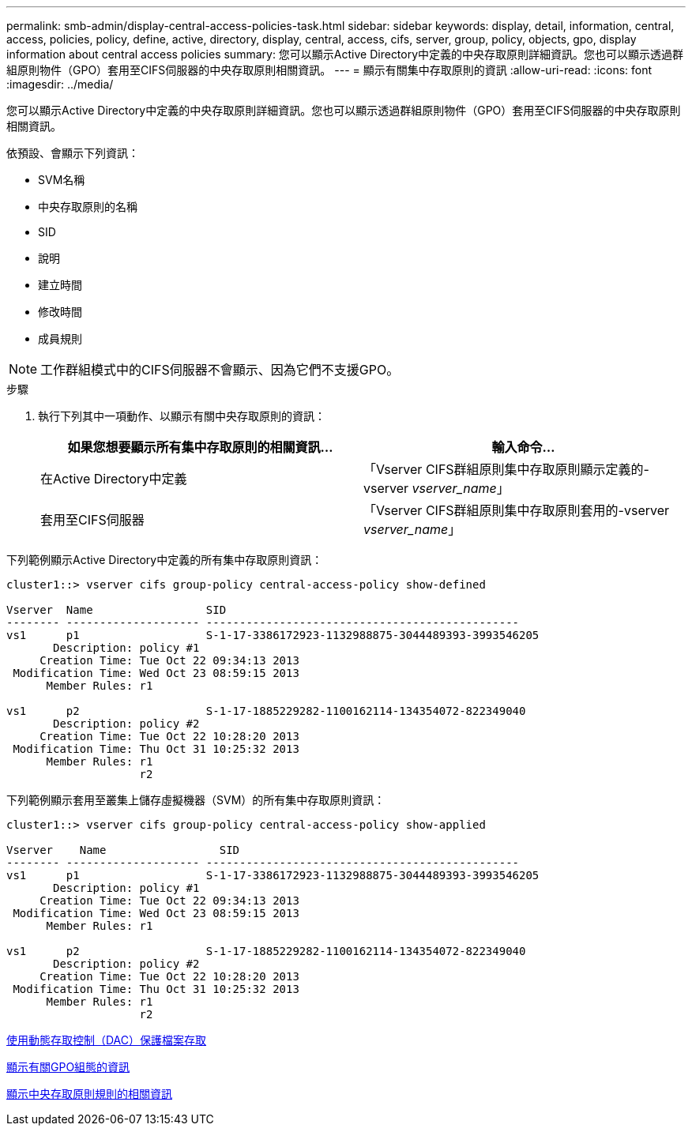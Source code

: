 ---
permalink: smb-admin/display-central-access-policies-task.html 
sidebar: sidebar 
keywords: display, detail, information, central, access, policies, policy, define, active, directory, display, central, access, cifs, server, group, policy, objects, gpo, display information about central access policies 
summary: 您可以顯示Active Directory中定義的中央存取原則詳細資訊。您也可以顯示透過群組原則物件（GPO）套用至CIFS伺服器的中央存取原則相關資訊。 
---
= 顯示有關集中存取原則的資訊
:allow-uri-read: 
:icons: font
:imagesdir: ../media/


[role="lead"]
您可以顯示Active Directory中定義的中央存取原則詳細資訊。您也可以顯示透過群組原則物件（GPO）套用至CIFS伺服器的中央存取原則相關資訊。

依預設、會顯示下列資訊：

* SVM名稱
* 中央存取原則的名稱
* SID
* 說明
* 建立時間
* 修改時間
* 成員規則


[NOTE]
====
工作群組模式中的CIFS伺服器不會顯示、因為它們不支援GPO。

====
.步驟
. 執行下列其中一項動作、以顯示有關中央存取原則的資訊：
+
|===
| 如果您想要顯示所有集中存取原則的相關資訊... | 輸入命令... 


 a| 
在Active Directory中定義
 a| 
「Vserver CIFS群組原則集中存取原則顯示定義的-vserver _vserver_name_」



 a| 
套用至CIFS伺服器
 a| 
「Vserver CIFS群組原則集中存取原則套用的-vserver _vserver_name_」

|===


下列範例顯示Active Directory中定義的所有集中存取原則資訊：

[listing]
----
cluster1::> vserver cifs group-policy central-access-policy show-defined

Vserver  Name                 SID
-------- -------------------- -----------------------------------------------
vs1      p1                   S-1-17-3386172923-1132988875-3044489393-3993546205
       Description: policy #1
     Creation Time: Tue Oct 22 09:34:13 2013
 Modification Time: Wed Oct 23 08:59:15 2013
      Member Rules: r1

vs1      p2                   S-1-17-1885229282-1100162114-134354072-822349040
       Description: policy #2
     Creation Time: Tue Oct 22 10:28:20 2013
 Modification Time: Thu Oct 31 10:25:32 2013
      Member Rules: r1
                    r2
----
下列範例顯示套用至叢集上儲存虛擬機器（SVM）的所有集中存取原則資訊：

[listing]
----
cluster1::> vserver cifs group-policy central-access-policy show-applied

Vserver    Name                 SID
-------- -------------------- -----------------------------------------------
vs1      p1                   S-1-17-3386172923-1132988875-3044489393-3993546205
       Description: policy #1
     Creation Time: Tue Oct 22 09:34:13 2013
 Modification Time: Wed Oct 23 08:59:15 2013
      Member Rules: r1

vs1      p2                   S-1-17-1885229282-1100162114-134354072-822349040
       Description: policy #2
     Creation Time: Tue Oct 22 10:28:20 2013
 Modification Time: Thu Oct 31 10:25:32 2013
      Member Rules: r1
                    r2
----
xref:secure-file-access-dynamic-access-control-concept.adoc[使用動態存取控制（DAC）保護檔案存取]

xref:display-gpo-config-task.adoc[顯示有關GPO組態的資訊]

xref:display-central-access-policy-rules-task.adoc[顯示中央存取原則規則的相關資訊]
